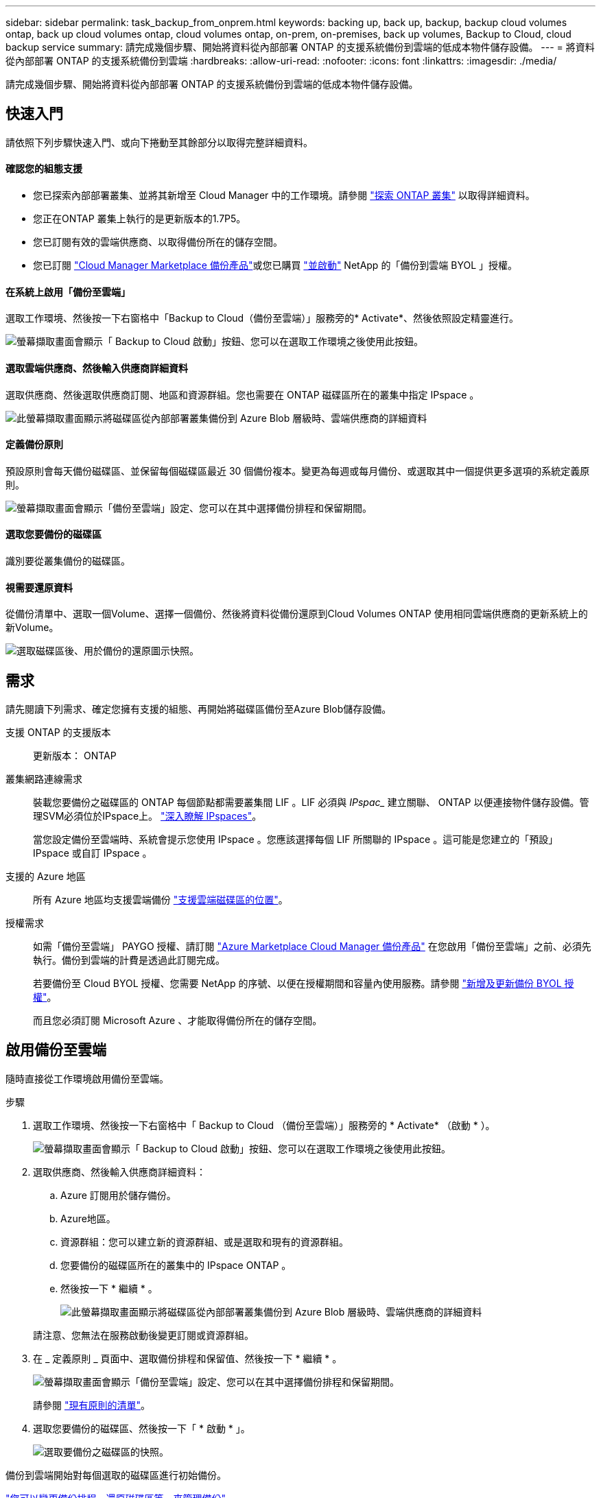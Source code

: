 ---
sidebar: sidebar 
permalink: task_backup_from_onprem.html 
keywords: backing up, back up, backup, backup cloud volumes ontap, back up cloud volumes ontap, cloud volumes ontap, on-prem, on-premises, back up volumes, Backup to Cloud, cloud backup service 
summary: 請完成幾個步驟、開始將資料從內部部署 ONTAP 的支援系統備份到雲端的低成本物件儲存設備。 
---
= 將資料從內部部署 ONTAP 的支援系統備份到雲端
:hardbreaks:
:allow-uri-read: 
:nofooter: 
:icons: font
:linkattrs: 
:imagesdir: ./media/


[role="lead"]
請完成幾個步驟、開始將資料從內部部署 ONTAP 的支援系統備份到雲端的低成本物件儲存設備。



== 快速入門

請依照下列步驟快速入門、或向下捲動至其餘部分以取得完整詳細資料。



==== 確認您的組態支援

* 您已探索內部部署叢集、並將其新增至 Cloud Manager 中的工作環境。請參閱 link:task_discovering_ontap.html["探索 ONTAP 叢集"^] 以取得詳細資料。
* 您正在ONTAP 叢集上執行的是更新版本的1.7P5。
* 您已訂閱有效的雲端供應商、以取得備份所在的儲存空間。
* 您已訂閱 https://azuremarketplace.microsoft.com/en-us/marketplace/apps/netapp.cloud-manager?tab=Overview["Cloud Manager Marketplace 備份產品"^]或您已購買 link:task_managing_licenses.html#adding-and-updating-your-backup-byol-license["並啟動"^] NetApp 的「備份到雲端 BYOL 」授權。




==== 在系統上啟用「備份至雲端」

[role="quick-margin-para"]
選取工作環境、然後按一下右窗格中「Backup to Cloud（備份至雲端）」服務旁的* Activate*、然後依照設定精靈進行。

[role="quick-margin-para"]
image:screenshot_backup_to_s3_icon.gif["螢幕擷取畫面會顯示「 Backup to Cloud 啟動」按鈕、您可以在選取工作環境之後使用此按鈕。"]



==== 選取雲端供應商、然後輸入供應商詳細資料

[role="quick-margin-para"]
選取供應商、然後選取供應商訂閱、地區和資源群組。您也需要在 ONTAP 磁碟區所在的叢集中指定 IPspace 。

[role="quick-margin-para"]
image:screenshot_backup_onprem_to_azure.png["此螢幕擷取畫面顯示將磁碟區從內部部署叢集備份到 Azure Blob 層級時、雲端供應商的詳細資料"]



==== 定義備份原則

[role="quick-margin-para"]
預設原則會每天備份磁碟區、並保留每個磁碟區最近 30 個備份複本。變更為每週或每月備份、或選取其中一個提供更多選項的系統定義原則。

[role="quick-margin-para"]
image:screenshot_backup_onprem_policy.png["螢幕擷取畫面會顯示「備份至雲端」設定、您可以在其中選擇備份排程和保留期間。"]



==== 選取您要備份的磁碟區

[role="quick-margin-para"]
識別要從叢集備份的磁碟區。



==== 視需要還原資料

[role="quick-margin-para"]
從備份清單中、選取一個Volume、選擇一個備份、然後將資料從備份還原到Cloud Volumes ONTAP 使用相同雲端供應商的更新系統上的新Volume。

[role="quick-margin-para"]
image:screenshot_backup_to_s3_restore_icon.gif["選取磁碟區後、用於備份的還原圖示快照。"]



== 需求

請先閱讀下列需求、確定您擁有支援的組態、再開始將磁碟區備份至Azure Blob儲存設備。

支援 ONTAP 的支援版本:: 更新版本： ONTAP
叢集網路連線需求:: 裝載您要備份之磁碟區的 ONTAP 每個節點都需要叢集間 LIF 。LIF 必須與 _IPspac__ 建立關聯、 ONTAP 以便連接物件儲存設備。管理SVM必須位於IPspace上。 http://docs.netapp.com/ontap-9/topic/com.netapp.doc.dot-cm-nmg/GUID-69120CF0-F188-434F-913E-33ACB8751A5D.html["深入瞭解 IPspaces"^]。
+
--
當您設定備份至雲端時、系統會提示您使用 IPspace 。您應該選擇每個 LIF 所關聯的 IPspace 。這可能是您建立的「預設」 IPspace 或自訂 IPspace 。

--
支援的 Azure 地區:: 所有 Azure 地區均支援雲端備份 https://cloud.netapp.com/cloud-volumes-global-regions["支援雲端磁碟區的位置"^]。
授權需求:: 如需「備份至雲端」 PAYGO 授權、請訂閱 https://azuremarketplace.microsoft.com/en-us/marketplace/apps/netapp.cloud-manager?tab=Overview["Azure Marketplace Cloud Manager 備份產品"^] 在您啟用「備份至雲端」之前、必須先執行。備份到雲端的計費是透過此訂閱完成。
+
--
若要備份至 Cloud BYOL 授權、您需要 NetApp 的序號、以便在授權期間和容量內使用服務。請參閱 link:task_managing_licenses.html#adding-and-updating-your-backup-byol-license["新增及更新備份 BYOL 授權"^]。

而且您必須訂閱 Microsoft Azure 、才能取得備份所在的儲存空間。

--




== 啟用備份至雲端

隨時直接從工作環境啟用備份至雲端。

.步驟
. 選取工作環境、然後按一下右窗格中「 Backup to Cloud （備份至雲端）」服務旁的 * Activate* （啟動 * ）。
+
image:screenshot_backup_to_s3_icon.gif["螢幕擷取畫面會顯示「 Backup to Cloud 啟動」按鈕、您可以在選取工作環境之後使用此按鈕。"]

. 選取供應商、然後輸入供應商詳細資料：
+
.. Azure 訂閱用於儲存備份。
.. Azure地區。
.. 資源群組：您可以建立新的資源群組、或是選取和現有的資源群組。
.. 您要備份的磁碟區所在的叢集中的 IPspace ONTAP 。
.. 然後按一下 * 繼續 * 。
+
image:screenshot_backup_onprem_to_azure.png["此螢幕擷取畫面顯示將磁碟區從內部部署叢集備份到 Azure Blob 層級時、雲端供應商的詳細資料"]

+
請注意、您無法在服務啟動後變更訂閱或資源群組。



. 在 _ 定義原則 _ 頁面中、選取備份排程和保留值、然後按一下 * 繼續 * 。
+
image:screenshot_backup_onprem_policy.png["螢幕擷取畫面會顯示「備份至雲端」設定、您可以在其中選擇備份排程和保留期間。"]

+
請參閱 link:concept_backup_to_cloud.html#the-schedule-is-daily-weekly-monthly-or-a-combination["現有原則的清單"^]。

. 選取您要備份的磁碟區、然後按一下「 * 啟動 * 」。
+
image:screenshot_backup_select_onprem_volumes.png["選取要備份之磁碟區的快照。"]



備份到雲端開始對每個選取的磁碟區進行初始備份。

link:task_managing_backups.html["您可以變更備份排程、還原磁碟區等、來管理備份"^]。
